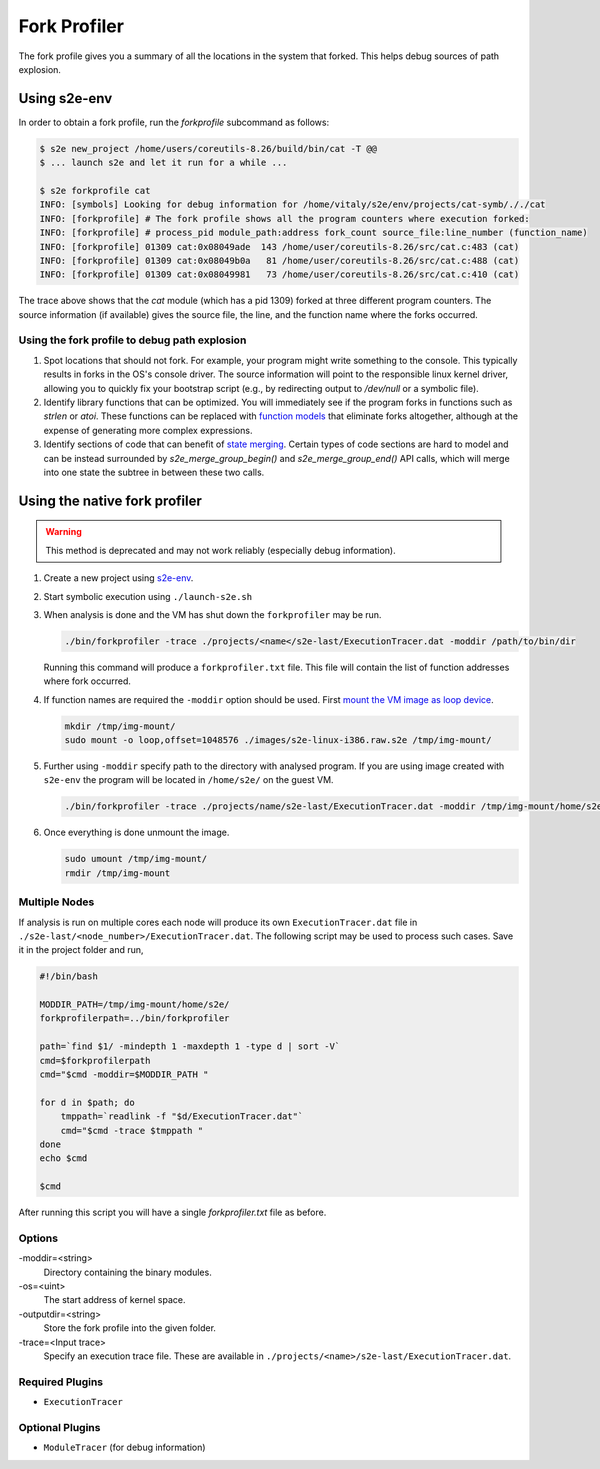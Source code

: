 =============
Fork Profiler
=============

The fork profile gives you a summary of all the locations in the system that forked.
This helps debug sources of path explosion.

Using s2e-env
=============

In order to obtain a fork profile, run the `forkprofile` subcommand as follows:

.. code-block:: console

    $ s2e new_project /home/users/coreutils-8.26/build/bin/cat -T @@
    $ ... launch s2e and let it run for a while ...

    $ s2e forkprofile cat
    INFO: [symbols] Looking for debug information for /home/vitaly/s2e/env/projects/cat-symb/././cat
    INFO: [forkprofile] # The fork profile shows all the program counters where execution forked:
    INFO: [forkprofile] # process_pid module_path:address fork_count source_file:line_number (function_name)
    INFO: [forkprofile] 01309 cat:0x08049ade  143 /home/user/coreutils-8.26/src/cat.c:483 (cat)
    INFO: [forkprofile] 01309 cat:0x08049b0a   81 /home/user/coreutils-8.26/src/cat.c:488 (cat)
    INFO: [forkprofile] 01309 cat:0x08049981   73 /home/user/coreutils-8.26/src/cat.c:410 (cat)


The trace above shows that the `cat` module (which has a pid 1309) forked at three different program counters.
The source information (if available) gives the source file, the line, and the function name where the forks occurred.

Using the fork profile to debug path explosion
----------------------------------------------

1. Spot locations that should not fork.
   For example, your program might write something to the console. This typically results in forks in the
   OS's console driver. The source information will point to the responsible linux kernel driver, allowing
   you to quickly fix your bootstrap script (e.g., by redirecting output to `/dev/null` or a symbolic file).

2. Identify library functions that can be optimized.
   You will immediately see if the program forks in functions such as `strlen` or `atoi`. These functions can
   be replaced with `function models <../Plugins/Linux/FunctionModels.rst>`__ that eliminate forks altogether, although
   at the expense of generating more complex expressions.

3. Identify sections of code that can benefit of `state merging <../StateMerging.rst>`__.
   Certain types of code sections are hard to model and can be instead surrounded by `s2e_merge_group_begin()` and
   `s2e_merge_group_end()` API calls, which will merge into one state the subtree in between these two calls.



Using the native fork profiler
==============================

.. warning::

    This method is deprecated and may not work reliably (especially debug information).


1. Create a new project using `s2e-env <../s2e-env.rst>`_.

2. Start symbolic execution using ``./launch-s2e.sh``

3. When analysis is done and the VM has shut down the ``forkprofiler`` may be run.

   .. code-block:: console

       ./bin/forkprofiler -trace ./projects/<name</s2e-last/ExecutionTracer.dat -moddir /path/to/bin/dir

   Running this command will produce a ``forkprofiler.txt`` file. This file will contain the list of function addresses
   where fork occurred.

4. If function names are required the ``-moddir`` option should be used. First `mount the VM image as loop device
   <https://en.wikibooks.org/wiki/QEMU/Images#Mounting_an_image_on_the_host>`_.

   .. code-block:: console

       mkdir /tmp/img-mount/
       sudo mount -o loop,offset=1048576 ./images/s2e-linux-i386.raw.s2e /tmp/img-mount/

5. Further using ``-moddir`` specify path to the directory with analysed program. If you are using image created with
   ``s2e-env`` the program will be located in ``/home/s2e/`` on the guest VM.

   .. code-block:: bash

       ./bin/forkprofiler -trace ./projects/name/s2e-last/ExecutionTracer.dat -moddir /tmp/img-mount/home/s2e/

6. Once everything is done unmount the image.

   .. code-block:: bash

       sudo umount /tmp/img-mount/
       rmdir /tmp/img-mount

Multiple Nodes
--------------

If analysis is run on multiple cores each node will produce its own ``ExecutionTracer.dat`` file in
``./s2e-last/<node_number>/ExecutionTracer.dat``. The following script may be used to process such cases. Save it in
the project folder and run,

.. code-block:: bash

    #!/bin/bash

    MODDIR_PATH=/tmp/img-mount/home/s2e/
    forkprofilerpath=../bin/forkprofiler

    path=`find $1/ -mindepth 1 -maxdepth 1 -type d | sort -V`
    cmd=$forkprofilerpath
    cmd="$cmd -moddir=$MODDIR_PATH "

    for d in $path; do
        tmppath=`readlink -f "$d/ExecutionTracer.dat"`
        cmd="$cmd -trace $tmppath "
    done
    echo $cmd

    $cmd

After running this script you will have a single `forkprofiler.txt` file as before.

Options
-------

-moddir=<string>
    Directory containing the binary modules.

-os=<uint>
    The start address of kernel space.

-outputdir=<string>
    Store the fork profile into the given folder.

-trace=<Input trace>
    Specify an execution trace file. These are available in ``./projects/<name>/s2e-last/ExecutionTracer.dat``.


Required Plugins
----------------

* ``ExecutionTracer``

Optional Plugins
----------------

* ``ModuleTracer`` (for debug information)
